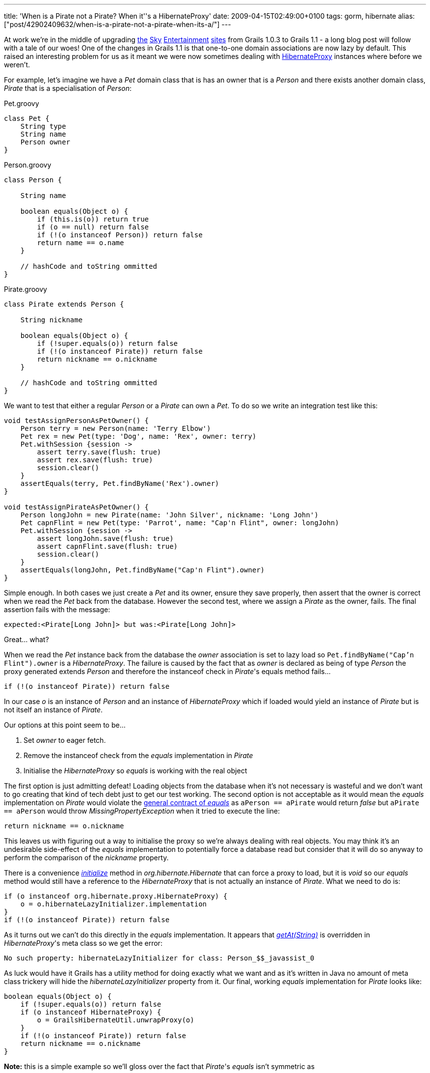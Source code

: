 ---
title: 'When is a Pirate not a Pirate? When it''s a HibernateProxy'
date: 2009-04-15T02:49:00+0100
tags: gorm, hibernate
alias: ["post/42902409632/when-is-a-pirate-not-a-pirate-when-its-a/"]
---

At work we're in the middle of upgrading http://showbiz.sky.com/[the] http://tv.sky.com/[Sky] http://movies.sky.com/[Entertainment] http://sky1.sky.com/[sites] from Grails 1.0.3 to Grails 1.1 - a long blog post will follow with a tale of our woes! One of the changes in Grails 1.1 is that one-to-one domain associations are now lazy by default. This raised an interesting problem for us as it meant we were now sometimes dealing with http://www.hibernate.org/hib_docs/v3/api/org/hibernate/proxy/HibernateProxy.html[HibernateProxy] instances where before we weren't.

For example, let's imagine we have a _Pet_ domain class that is has an owner that is a _Person_ and there exists another domain class, _Pirate_ that is a specialisation of _Person_:

[source,groovy]
.Pet.groovy
----------------
class Pet {
    String type
    String name
    Person owner
}
----------------

[source,groovy]
.Person.groovy
------------------------------------------------
class Person {

    String name

    boolean equals(Object o) {
        if (this.is(o)) return true
        if (o == null) return false
        if (!(o instanceof Person)) return false
        return name == o.name
    }

    // hashCode and toString ommitted
}
------------------------------------------------

[source,groovy]
.Pirate.groovy
------------------------------------------------
class Pirate extends Person {

    String nickname

    boolean equals(Object o) {
        if (!super.equals(o)) return false
        if (!(o instanceof Pirate)) return false
        return nickname == o.nickname
    }

    // hashCode and toString ommitted
}
------------------------------------------------

We want to test that either a regular _Person_ or a _Pirate_ can own a _Pet_. To do so we write an integration test like this:

[source,groovy]
---------------------------------------------------------------------------------
void testAssignPersonAsPetOwner() {
    Person terry = new Person(name: 'Terry Elbow')
    Pet rex = new Pet(type: 'Dog', name: 'Rex', owner: terry)
    Pet.withSession {session ->
        assert terry.save(flush: true)
        assert rex.save(flush: true)
        session.clear()
    }
    assertEquals(terry, Pet.findByName('Rex').owner)
}

void testAssignPirateAsPetOwner() {
    Person longJohn = new Pirate(name: 'John Silver', nickname: 'Long John')
    Pet capnFlint = new Pet(type: 'Parrot', name: "Cap'n Flint", owner: longJohn)
    Pet.withSession {session ->
        assert longJohn.save(flush: true)
        assert capnFlint.save(flush: true)
        session.clear()
    }
    assertEquals(longJohn, Pet.findByName("Cap'n Flint").owner)
}
---------------------------------------------------------------------------------

Simple enough. In both cases we just create a _Pet_ and its owner, ensure they save properly, then assert that the owner is correct when we read the _Pet_ back from the database. However the second test, where we assign a _Pirate_ as the owner, fails. The final assertion fails with the message:

--------------------------------------------------------
expected:<Pirate[Long John]> but was:<Pirate[Long John]>
--------------------------------------------------------

Great... what?

When we read the _Pet_ instance back from the database the _owner_ association is set to lazy load so `Pet.findByName("Cap'n Flint").owner` is a _HibernateProxy_. The failure is caused by the fact that as _owner_ is declared as being of type _Person_ the proxy generated extends _Person_ and therefore the instanceof check in _Pirate_'s equals method fails...

[source,groovy]
----------------------------------------
if (!(o instanceof Pirate)) return false
----------------------------------------

In our case _o_ is an instance of _Person_ and an instance of _HibernateProxy_ which if loaded would yield an instance of _Pirate_ but is not itself an instance of _Pirate_.

Our options at this point seem to be...

1.  Set _owner_ to eager fetch.
2.  Remove the instanceof check from the _equals_ implementation in _Pirate_
3.  Initialise the _HibernateProxy_ so _equals_ is working with the real object

The first option is just admitting defeat! Loading objects from the database when it's not necessary is wasteful and we don't want to go creating that kind of tech debt just to get our test working. The second option is not acceptable as it would mean the _equals_ implementation on _Pirate_ would violate the http://java.sun.com/javase/6/docs/api/java/lang/Object.html#equals(java.lang.Object)[general contract of _equals_] as `aPerson == aPirate` would return _false_ but `aPirate == aPerson` would throw _MissingPropertyException_ when it tried to execute the line:

[source,groovy]
-----------------------------
return nickname == o.nickname
-----------------------------

This leaves us with figuring out a way to initialise the proxy so we're always dealing with real objects. You may think it's an undesirable side-effect of the _equals_ implementation to potentially force a database read but consider that it will do so anyway to perform the comparison of the _nickname_ property.

There is a convenience http://www.hibernate.org/hib_docs/v3/api/org/hibernate/Hibernate.html#initialize(java.lang.Object)[_initialize_] method in _org.hibernate.Hibernate_ that can force a proxy to load, but it is _void_ so our _equals_ method would still have a reference to the _HibernateProxy_ that is not actually an instance of _Pirate_. What we need to do is:

[source,groovy]
------------------------------------------------------
if (o instanceof org.hibernate.proxy.HibernateProxy) {
    o = o.hibernateLazyInitializer.implementation
}
if (!(o instanceof Pirate)) return false
------------------------------------------------------

As it turns out we can't do this directly in the _equals_ implementation. It appears that http://groovy.codehaus.org/groovy-jdk/java/lang/Object.html#getAt(java.lang.String%20property)[_getAt(String)_] is overridden in _HibernateProxy_'s meta class so we get the error:

---------------------------------------------------------------------------
No such property: hibernateLazyInitializer for class: Person_$$_javassist_0
---------------------------------------------------------------------------

As luck would have it Grails has a utility method for doing exactly what we want and as it's written in Java no amount of meta class trickery will hide the _hibernateLazyInitializer_ property from it. Our final, working _equals_ implementation for _Pirate_ looks like:

[source,groovy]
----------------------------------------------
boolean equals(Object o) {
    if (!super.equals(o)) return false
    if (o instanceof HibernateProxy) {
        o = GrailsHibernateUtil.unwrapProxy(o)
    }
    if (!(o instanceof Pirate)) return false
    return nickname == o.nickname
}
----------------------------------------------

*Note:* this is a simple example so we'll gloss over the fact that _Pirate_'s _equals_ isn't symmetric as

[source,groovy]
-------------------------------------------------------------
new Person(name: 'X') == new Pirate(name: 'X', nickname: 'Y')
-------------------------------------------------------------

returns _true_ while flipping the operands causes it to return _false_. The problem and the solution apply any time inheritance and lazy-loading run up against class checking whether via instanceof, http://java.sun.com/javase/6/docs/api/java/lang/Class.html#isAssignableFrom(java.lang.Class)[_Class.isAssignableFrom_], switch statements using a Class as a case, etc.
